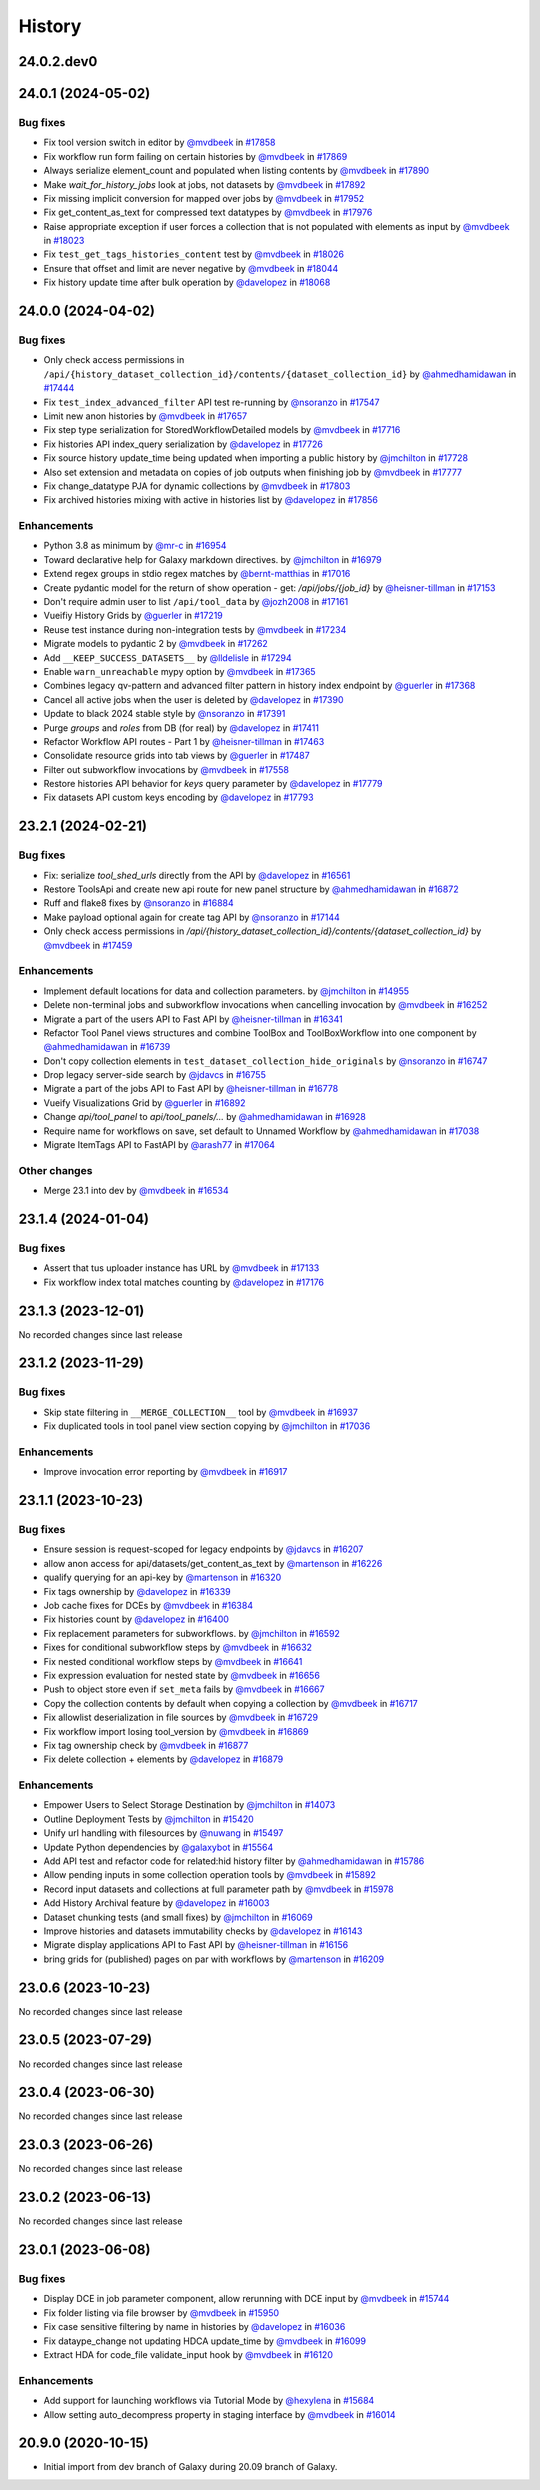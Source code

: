History
-------

.. to_doc

-----------
24.0.2.dev0
-----------



-------------------
24.0.1 (2024-05-02)
-------------------


=========
Bug fixes
=========

* Fix tool version switch in editor by `@mvdbeek <https://github.com/mvdbeek>`_ in `#17858 <https://github.com/galaxyproject/galaxy/pull/17858>`_
* Fix workflow run form failing on certain histories by `@mvdbeek <https://github.com/mvdbeek>`_ in `#17869 <https://github.com/galaxyproject/galaxy/pull/17869>`_
* Always serialize element_count and populated when listing contents by `@mvdbeek <https://github.com/mvdbeek>`_ in `#17890 <https://github.com/galaxyproject/galaxy/pull/17890>`_
* Make `wait_for_history_jobs` look at jobs, not datasets by `@mvdbeek <https://github.com/mvdbeek>`_ in `#17892 <https://github.com/galaxyproject/galaxy/pull/17892>`_
* Fix missing implicit conversion for mapped over jobs by `@mvdbeek <https://github.com/mvdbeek>`_ in `#17952 <https://github.com/galaxyproject/galaxy/pull/17952>`_
* Fix get_content_as_text for compressed text datatypes by `@mvdbeek <https://github.com/mvdbeek>`_ in `#17976 <https://github.com/galaxyproject/galaxy/pull/17976>`_
* Raise appropriate exception if user forces a collection that is not populated with elements as input by `@mvdbeek <https://github.com/mvdbeek>`_ in `#18023 <https://github.com/galaxyproject/galaxy/pull/18023>`_
* Fix ``test_get_tags_histories_content`` test by `@mvdbeek <https://github.com/mvdbeek>`_ in `#18026 <https://github.com/galaxyproject/galaxy/pull/18026>`_
* Ensure that offset and limit are never negative by `@mvdbeek <https://github.com/mvdbeek>`_ in `#18044 <https://github.com/galaxyproject/galaxy/pull/18044>`_
* Fix history update time after bulk operation by `@davelopez <https://github.com/davelopez>`_ in `#18068 <https://github.com/galaxyproject/galaxy/pull/18068>`_

-------------------
24.0.0 (2024-04-02)
-------------------


=========
Bug fixes
=========

* Only check access permissions in ``/api/{history_dataset_collection_id}/contents/{dataset_collection_id}`` by `@ahmedhamidawan <https://github.com/ahmedhamidawan>`_ in `#17444 <https://github.com/galaxyproject/galaxy/pull/17444>`_
* Fix ``test_index_advanced_filter`` API test re-running by `@nsoranzo <https://github.com/nsoranzo>`_ in `#17547 <https://github.com/galaxyproject/galaxy/pull/17547>`_
* Limit new anon histories by `@mvdbeek <https://github.com/mvdbeek>`_ in `#17657 <https://github.com/galaxyproject/galaxy/pull/17657>`_
* Fix step type serialization for StoredWorkflowDetailed models by `@mvdbeek <https://github.com/mvdbeek>`_ in `#17716 <https://github.com/galaxyproject/galaxy/pull/17716>`_
* Fix histories API index_query serialization by `@davelopez <https://github.com/davelopez>`_ in `#17726 <https://github.com/galaxyproject/galaxy/pull/17726>`_
* Fix source history update_time being updated when importing a public history by `@jmchilton <https://github.com/jmchilton>`_ in `#17728 <https://github.com/galaxyproject/galaxy/pull/17728>`_
* Also set extension and metadata on copies of job outputs when finishing job by `@mvdbeek <https://github.com/mvdbeek>`_ in `#17777 <https://github.com/galaxyproject/galaxy/pull/17777>`_
* Fix change_datatype PJA for dynamic collections  by `@mvdbeek <https://github.com/mvdbeek>`_ in `#17803 <https://github.com/galaxyproject/galaxy/pull/17803>`_
* Fix archived histories mixing with active in histories list by `@davelopez <https://github.com/davelopez>`_ in `#17856 <https://github.com/galaxyproject/galaxy/pull/17856>`_

============
Enhancements
============

* Python 3.8 as minimum by `@mr-c <https://github.com/mr-c>`_ in `#16954 <https://github.com/galaxyproject/galaxy/pull/16954>`_
* Toward declarative help for Galaxy markdown directives. by `@jmchilton <https://github.com/jmchilton>`_ in `#16979 <https://github.com/galaxyproject/galaxy/pull/16979>`_
* Extend regex groups in stdio regex matches by `@bernt-matthias <https://github.com/bernt-matthias>`_ in `#17016 <https://github.com/galaxyproject/galaxy/pull/17016>`_
* Create pydantic model for the return of show operation -  get: `/api/jobs/{job_id}`  by `@heisner-tillman <https://github.com/heisner-tillman>`_ in `#17153 <https://github.com/galaxyproject/galaxy/pull/17153>`_
* Don't require admin user to list ``/api/tool_data`` by `@jozh2008 <https://github.com/jozh2008>`_ in `#17161 <https://github.com/galaxyproject/galaxy/pull/17161>`_
* Vueifiy History Grids by `@guerler <https://github.com/guerler>`_ in `#17219 <https://github.com/galaxyproject/galaxy/pull/17219>`_
* Reuse test instance during non-integration tests by `@mvdbeek <https://github.com/mvdbeek>`_ in `#17234 <https://github.com/galaxyproject/galaxy/pull/17234>`_
* Migrate models to pydantic 2 by `@mvdbeek <https://github.com/mvdbeek>`_ in `#17262 <https://github.com/galaxyproject/galaxy/pull/17262>`_
* Add ``__KEEP_SUCCESS_DATASETS__`` by `@lldelisle <https://github.com/lldelisle>`_ in `#17294 <https://github.com/galaxyproject/galaxy/pull/17294>`_
* Enable ``warn_unreachable`` mypy option by `@mvdbeek <https://github.com/mvdbeek>`_ in `#17365 <https://github.com/galaxyproject/galaxy/pull/17365>`_
* Combines legacy qv-pattern and advanced filter pattern in history index endpoint by `@guerler <https://github.com/guerler>`_ in `#17368 <https://github.com/galaxyproject/galaxy/pull/17368>`_
* Cancel all active jobs when the user is deleted by `@davelopez <https://github.com/davelopez>`_ in `#17390 <https://github.com/galaxyproject/galaxy/pull/17390>`_
* Update to black 2024 stable style by `@nsoranzo <https://github.com/nsoranzo>`_ in `#17391 <https://github.com/galaxyproject/galaxy/pull/17391>`_
* Purge `groups` and `roles` from DB (for real) by `@davelopez <https://github.com/davelopez>`_ in `#17411 <https://github.com/galaxyproject/galaxy/pull/17411>`_
* Refactor Workflow API routes - Part 1 by `@heisner-tillman <https://github.com/heisner-tillman>`_ in `#17463 <https://github.com/galaxyproject/galaxy/pull/17463>`_
* Consolidate resource grids into tab views by `@guerler <https://github.com/guerler>`_ in `#17487 <https://github.com/galaxyproject/galaxy/pull/17487>`_
* Filter out subworkflow invocations by `@mvdbeek <https://github.com/mvdbeek>`_ in `#17558 <https://github.com/galaxyproject/galaxy/pull/17558>`_
* Restore histories API behavior for `keys` query parameter by `@davelopez <https://github.com/davelopez>`_ in `#17779 <https://github.com/galaxyproject/galaxy/pull/17779>`_
* Fix datasets API custom keys encoding by `@davelopez <https://github.com/davelopez>`_ in `#17793 <https://github.com/galaxyproject/galaxy/pull/17793>`_

-------------------
23.2.1 (2024-02-21)
-------------------


=========
Bug fixes
=========

* Fix: serialize `tool_shed_urls` directly from the API by `@davelopez <https://github.com/davelopez>`_ in `#16561 <https://github.com/galaxyproject/galaxy/pull/16561>`_
* Restore ToolsApi and create new api route for new panel structure by `@ahmedhamidawan <https://github.com/ahmedhamidawan>`_ in `#16872 <https://github.com/galaxyproject/galaxy/pull/16872>`_
* Ruff and flake8 fixes by `@nsoranzo <https://github.com/nsoranzo>`_ in `#16884 <https://github.com/galaxyproject/galaxy/pull/16884>`_
* Make payload optional again for create tag API by `@nsoranzo <https://github.com/nsoranzo>`_ in `#17144 <https://github.com/galaxyproject/galaxy/pull/17144>`_
* Only check access permissions in `/api/{history_dataset_collection_id}/contents/{dataset_collection_id}` by `@mvdbeek <https://github.com/mvdbeek>`_ in `#17459 <https://github.com/galaxyproject/galaxy/pull/17459>`_

============
Enhancements
============

* Implement default locations for data and collection parameters. by `@jmchilton <https://github.com/jmchilton>`_ in `#14955 <https://github.com/galaxyproject/galaxy/pull/14955>`_
* Delete non-terminal jobs and subworkflow invocations when cancelling invocation by `@mvdbeek <https://github.com/mvdbeek>`_ in `#16252 <https://github.com/galaxyproject/galaxy/pull/16252>`_
* Migrate a part of the users API to Fast API by `@heisner-tillman <https://github.com/heisner-tillman>`_ in `#16341 <https://github.com/galaxyproject/galaxy/pull/16341>`_
* Refactor Tool Panel views structures and combine ToolBox and ToolBoxWorkflow into one component by `@ahmedhamidawan <https://github.com/ahmedhamidawan>`_ in `#16739 <https://github.com/galaxyproject/galaxy/pull/16739>`_
* Don't copy collection elements in ``test_dataset_collection_hide_originals`` by `@nsoranzo <https://github.com/nsoranzo>`_ in `#16747 <https://github.com/galaxyproject/galaxy/pull/16747>`_
* Drop legacy server-side search by `@jdavcs <https://github.com/jdavcs>`_ in `#16755 <https://github.com/galaxyproject/galaxy/pull/16755>`_
* Migrate a part of the jobs API to Fast API by `@heisner-tillman <https://github.com/heisner-tillman>`_ in `#16778 <https://github.com/galaxyproject/galaxy/pull/16778>`_
* Vueify Visualizations Grid by `@guerler <https://github.com/guerler>`_ in `#16892 <https://github.com/galaxyproject/galaxy/pull/16892>`_
* Change `api/tool_panel` to `api/tool_panels/...` by `@ahmedhamidawan <https://github.com/ahmedhamidawan>`_ in `#16928 <https://github.com/galaxyproject/galaxy/pull/16928>`_
* Require name for workflows on save, set default to Unnamed Workflow by `@ahmedhamidawan <https://github.com/ahmedhamidawan>`_ in `#17038 <https://github.com/galaxyproject/galaxy/pull/17038>`_
* Migrate ItemTags API to FastAPI by `@arash77 <https://github.com/arash77>`_ in `#17064 <https://github.com/galaxyproject/galaxy/pull/17064>`_

=============
Other changes
=============

* Merge 23.1 into dev by `@mvdbeek <https://github.com/mvdbeek>`_ in `#16534 <https://github.com/galaxyproject/galaxy/pull/16534>`_

-------------------
23.1.4 (2024-01-04)
-------------------


=========
Bug fixes
=========

* Assert that tus uploader instance has URL by `@mvdbeek <https://github.com/mvdbeek>`_ in `#17133 <https://github.com/galaxyproject/galaxy/pull/17133>`_
* Fix workflow index total matches counting by `@davelopez <https://github.com/davelopez>`_ in `#17176 <https://github.com/galaxyproject/galaxy/pull/17176>`_

-------------------
23.1.3 (2023-12-01)
-------------------

No recorded changes since last release

-------------------
23.1.2 (2023-11-29)
-------------------


=========
Bug fixes
=========

* Skip state filtering in ``__MERGE_COLLECTION__`` tool  by `@mvdbeek <https://github.com/mvdbeek>`_ in `#16937 <https://github.com/galaxyproject/galaxy/pull/16937>`_
* Fix duplicated tools in tool panel view section copying by `@jmchilton <https://github.com/jmchilton>`_ in `#17036 <https://github.com/galaxyproject/galaxy/pull/17036>`_

============
Enhancements
============

* Improve invocation error reporting by `@mvdbeek <https://github.com/mvdbeek>`_ in `#16917 <https://github.com/galaxyproject/galaxy/pull/16917>`_

-------------------
23.1.1 (2023-10-23)
-------------------


=========
Bug fixes
=========

* Ensure session is request-scoped for legacy endpoints by `@jdavcs <https://github.com/jdavcs>`_ in `#16207 <https://github.com/galaxyproject/galaxy/pull/16207>`_
* allow anon access for api/datasets/get_content_as_text by `@martenson <https://github.com/martenson>`_ in `#16226 <https://github.com/galaxyproject/galaxy/pull/16226>`_
* qualify querying for an api-key by `@martenson <https://github.com/martenson>`_ in `#16320 <https://github.com/galaxyproject/galaxy/pull/16320>`_
* Fix tags ownership by `@davelopez <https://github.com/davelopez>`_ in `#16339 <https://github.com/galaxyproject/galaxy/pull/16339>`_
* Job cache fixes for DCEs by `@mvdbeek <https://github.com/mvdbeek>`_ in `#16384 <https://github.com/galaxyproject/galaxy/pull/16384>`_
* Fix histories count by `@davelopez <https://github.com/davelopez>`_ in `#16400 <https://github.com/galaxyproject/galaxy/pull/16400>`_
* Fix replacement parameters for subworkflows. by `@jmchilton <https://github.com/jmchilton>`_ in `#16592 <https://github.com/galaxyproject/galaxy/pull/16592>`_
* Fixes for conditional subworkflow steps by `@mvdbeek <https://github.com/mvdbeek>`_ in `#16632 <https://github.com/galaxyproject/galaxy/pull/16632>`_
* Fix nested conditional workflow steps by `@mvdbeek <https://github.com/mvdbeek>`_ in `#16641 <https://github.com/galaxyproject/galaxy/pull/16641>`_
* Fix expression evaluation for nested state by `@mvdbeek <https://github.com/mvdbeek>`_ in `#16656 <https://github.com/galaxyproject/galaxy/pull/16656>`_
* Push to object store even if ``set_meta`` fails by `@mvdbeek <https://github.com/mvdbeek>`_ in `#16667 <https://github.com/galaxyproject/galaxy/pull/16667>`_
* Copy the collection contents by default when copying a collection by `@mvdbeek <https://github.com/mvdbeek>`_ in `#16717 <https://github.com/galaxyproject/galaxy/pull/16717>`_
* Fix allowlist deserialization in file sources by `@mvdbeek <https://github.com/mvdbeek>`_ in `#16729 <https://github.com/galaxyproject/galaxy/pull/16729>`_
* Fix workflow import losing tool_version by `@mvdbeek <https://github.com/mvdbeek>`_ in `#16869 <https://github.com/galaxyproject/galaxy/pull/16869>`_
* Fix tag ownership check by `@mvdbeek <https://github.com/mvdbeek>`_ in `#16877 <https://github.com/galaxyproject/galaxy/pull/16877>`_
* Fix delete collection + elements by `@davelopez <https://github.com/davelopez>`_ in `#16879 <https://github.com/galaxyproject/galaxy/pull/16879>`_

============
Enhancements
============

* Empower Users to Select Storage Destination by `@jmchilton <https://github.com/jmchilton>`_ in `#14073 <https://github.com/galaxyproject/galaxy/pull/14073>`_
* Outline Deployment Tests by `@jmchilton <https://github.com/jmchilton>`_ in `#15420 <https://github.com/galaxyproject/galaxy/pull/15420>`_
* Unify url handling with filesources by `@nuwang <https://github.com/nuwang>`_ in `#15497 <https://github.com/galaxyproject/galaxy/pull/15497>`_
* Update Python dependencies by `@galaxybot <https://github.com/galaxybot>`_ in `#15564 <https://github.com/galaxyproject/galaxy/pull/15564>`_
* Add API test and refactor code for related:hid history filter by `@ahmedhamidawan <https://github.com/ahmedhamidawan>`_ in `#15786 <https://github.com/galaxyproject/galaxy/pull/15786>`_
* Allow pending inputs in some collection operation tools by `@mvdbeek <https://github.com/mvdbeek>`_ in `#15892 <https://github.com/galaxyproject/galaxy/pull/15892>`_
* Record input datasets and collections at full parameter path by `@mvdbeek <https://github.com/mvdbeek>`_ in `#15978 <https://github.com/galaxyproject/galaxy/pull/15978>`_
* Add History Archival feature by `@davelopez <https://github.com/davelopez>`_ in `#16003 <https://github.com/galaxyproject/galaxy/pull/16003>`_
* Dataset chunking tests (and small fixes) by `@jmchilton <https://github.com/jmchilton>`_ in `#16069 <https://github.com/galaxyproject/galaxy/pull/16069>`_
* Improve histories and datasets immutability checks by `@davelopez <https://github.com/davelopez>`_ in `#16143 <https://github.com/galaxyproject/galaxy/pull/16143>`_
* Migrate display applications API to Fast API by `@heisner-tillman <https://github.com/heisner-tillman>`_ in `#16156 <https://github.com/galaxyproject/galaxy/pull/16156>`_
* bring grids for (published) pages on par with workflows by `@martenson <https://github.com/martenson>`_ in `#16209 <https://github.com/galaxyproject/galaxy/pull/16209>`_

-------------------
23.0.6 (2023-10-23)
-------------------

No recorded changes since last release

-------------------
23.0.5 (2023-07-29)
-------------------

No recorded changes since last release

-------------------
23.0.4 (2023-06-30)
-------------------

No recorded changes since last release

-------------------
23.0.3 (2023-06-26)
-------------------

No recorded changes since last release

-------------------
23.0.2 (2023-06-13)
-------------------

No recorded changes since last release

-------------------
23.0.1 (2023-06-08)
-------------------


=========
Bug fixes
=========

* Display DCE in job parameter component, allow rerunning with DCE input by `@mvdbeek <https://github.com/mvdbeek>`_ in `#15744 <https://github.com/galaxyproject/galaxy/pull/15744>`_
* Fix folder listing via file browser by `@mvdbeek <https://github.com/mvdbeek>`_ in `#15950 <https://github.com/galaxyproject/galaxy/pull/15950>`_
* Fix case sensitive filtering by name in histories by `@davelopez <https://github.com/davelopez>`_ in `#16036 <https://github.com/galaxyproject/galaxy/pull/16036>`_
* Fix dataype_change not updating HDCA update_time by `@mvdbeek <https://github.com/mvdbeek>`_ in `#16099 <https://github.com/galaxyproject/galaxy/pull/16099>`_
* Extract HDA for code_file validate_input hook by `@mvdbeek <https://github.com/mvdbeek>`_ in `#16120 <https://github.com/galaxyproject/galaxy/pull/16120>`_

============
Enhancements
============

* Add support for launching workflows via Tutorial Mode by `@hexylena <https://github.com/hexylena>`_ in `#15684 <https://github.com/galaxyproject/galaxy/pull/15684>`_
* Allow setting auto_decompress property in staging interface by `@mvdbeek <https://github.com/mvdbeek>`_ in `#16014 <https://github.com/galaxyproject/galaxy/pull/16014>`_

-------------------
20.9.0 (2020-10-15)
-------------------

* Initial import from dev branch of Galaxy during 20.09 branch of Galaxy.
